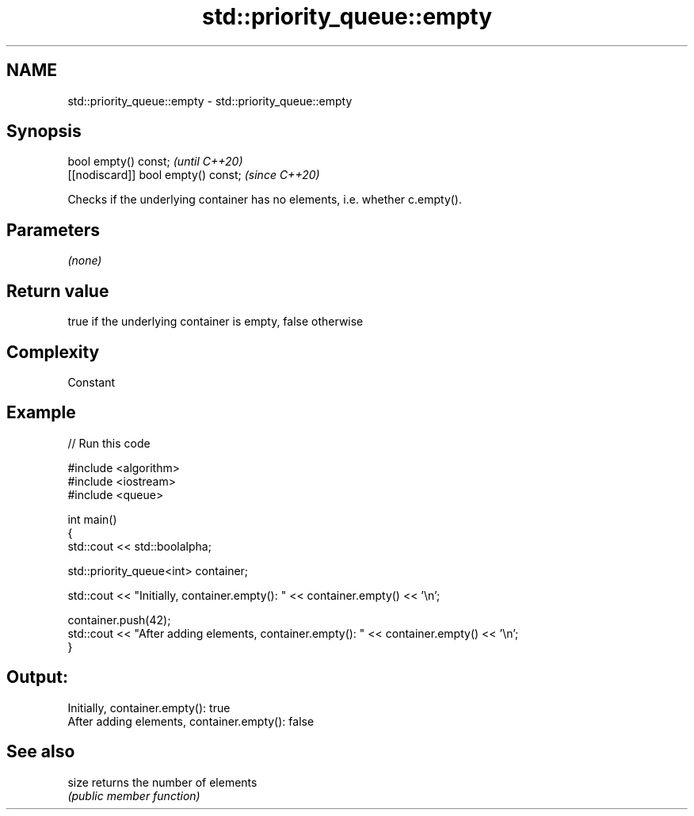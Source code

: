 .TH std::priority_queue::empty 3 "2022.07.31" "http://cppreference.com" "C++ Standard Libary"
.SH NAME
std::priority_queue::empty \- std::priority_queue::empty

.SH Synopsis
   bool empty() const;                \fI(until C++20)\fP
   [[nodiscard]] bool empty() const;  \fI(since C++20)\fP

   Checks if the underlying container has no elements, i.e. whether c.empty().

.SH Parameters

   \fI(none)\fP

.SH Return value

   true if the underlying container is empty, false otherwise

.SH Complexity

   Constant

.SH Example


// Run this code

 #include <algorithm>
 #include <iostream>
 #include <queue>

 int main()
 {
     std::cout << std::boolalpha;

     std::priority_queue<int> container;

     std::cout << "Initially, container.empty(): " << container.empty() << '\\n';

     container.push(42);
     std::cout << "After adding elements, container.empty(): " << container.empty() << '\\n';
 }

.SH Output:

 Initially, container.empty(): true
 After adding elements, container.empty(): false

.SH See also

   size returns the number of elements
        \fI(public member function)\fP
